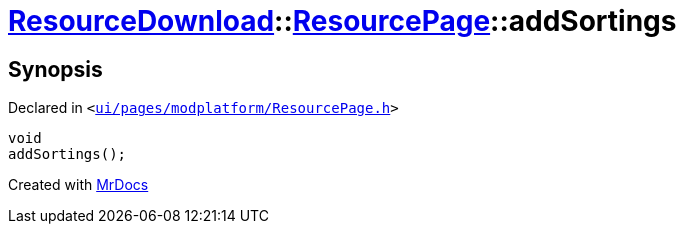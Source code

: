 [#ResourceDownload-ResourcePage-addSortings]
= xref:ResourceDownload.adoc[ResourceDownload]::xref:ResourceDownload/ResourcePage.adoc[ResourcePage]::addSortings
:relfileprefix: ../../
:mrdocs:


== Synopsis

Declared in `&lt;https://github.com/PrismLauncher/PrismLauncher/blob/develop/launcher/ui/pages/modplatform/ResourcePage.h#L71[ui&sol;pages&sol;modplatform&sol;ResourcePage&period;h]&gt;`

[source,cpp,subs="verbatim,replacements,macros,-callouts"]
----
void
addSortings();
----



[.small]#Created with https://www.mrdocs.com[MrDocs]#
